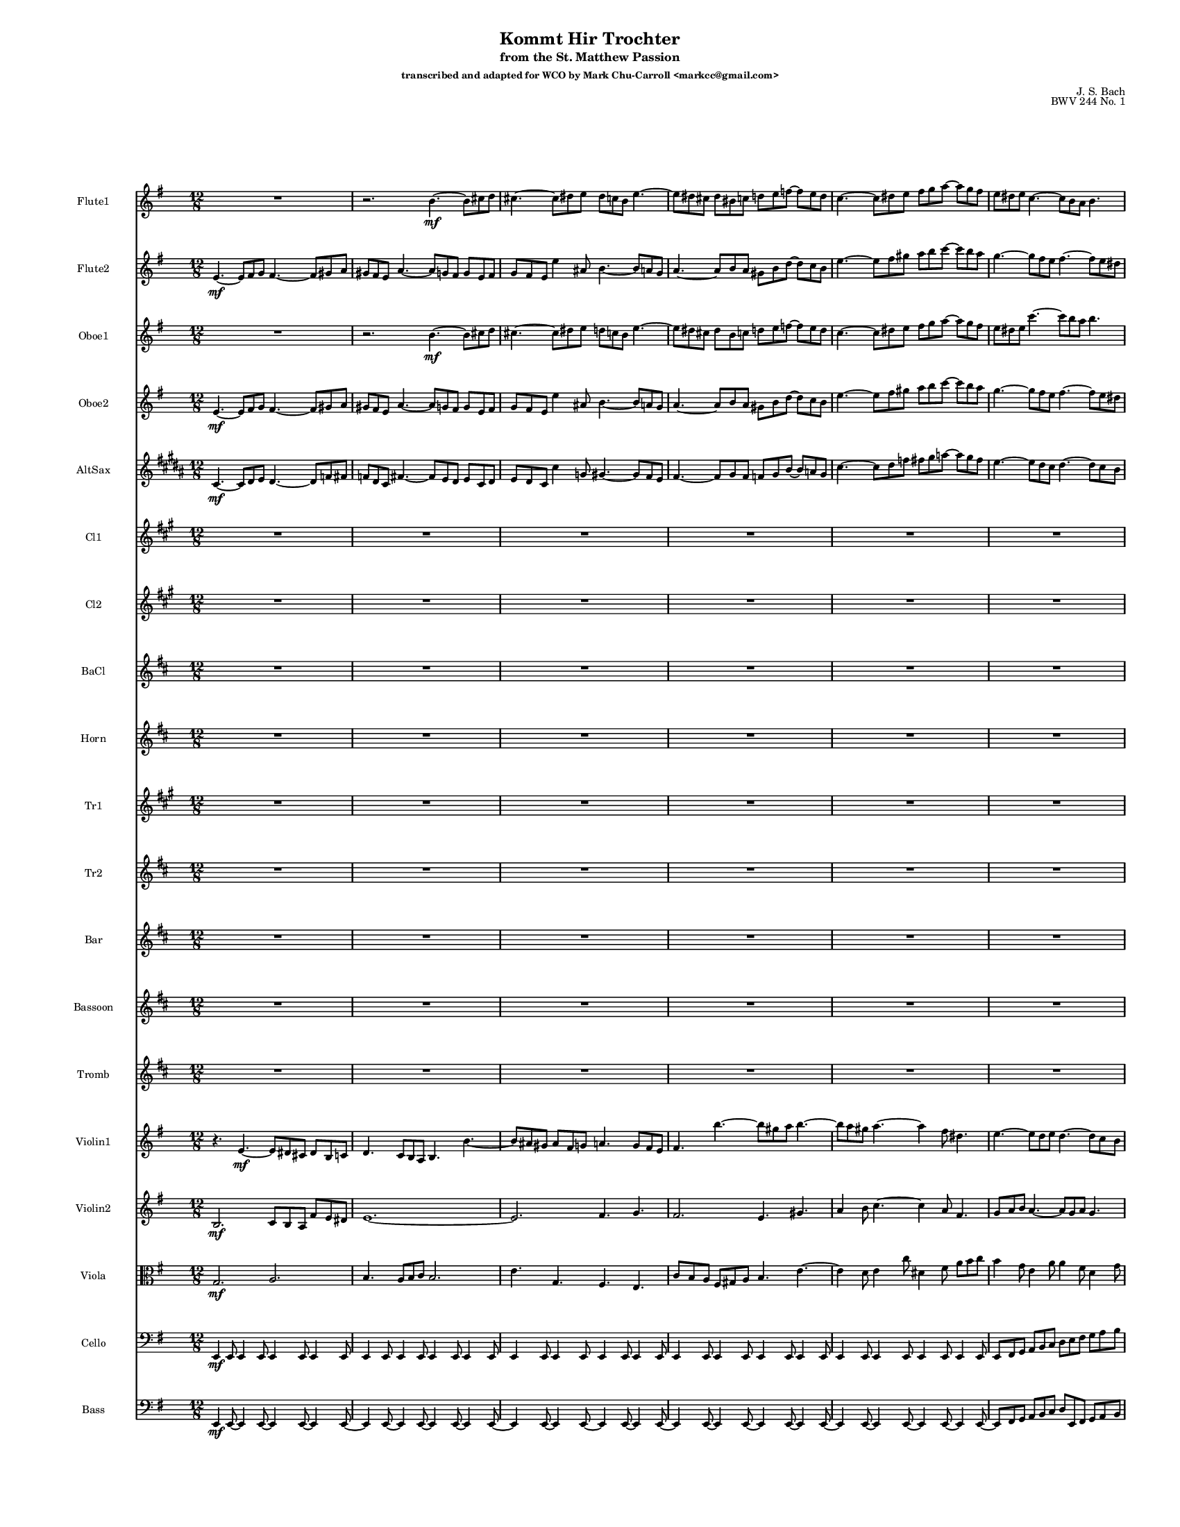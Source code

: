 \version "2.24.1"

\paper {
  #(set-paper-size "letter")  
}
\header {
  title = "Kommt Hir Trochter"
  subtitle = "from the St. Matthew Passion"
  subsubtitle = "transcribed and adapted for WCO by Mark Chu-Carroll <markcc@gmail.com>"
  composer = "J. S. Bach"
  opus = "BWV 244 No. 1"
  tagline = "Based on the wonderful free score by Mike Magatagan on musescore.com"
}
    #(set-global-staff-size 10)

{
  \time 12/8
  <<
    \new Staff \with {
      instrumentName = "Flute1"
    } \relative {
      \key g \major
      R8*12 |
      r2. b'4.~\mf b8 cis8 d8 |
      cis4.~ cis8 dis8 e8 dis8 c8 b8 e4.~|
      e8 dis8 cis8 dis8 bis8 c8 d8 e8 f8~ f8 e8 d8 |
      c4.~ c8 dis8 e8 fis8 g8 a8~ a8 g8 fis8 |
      e8 dis8 e8 c4.~ c8 b8 a8 b4.~ |
    }
    \new Staff \with {
      instrumentName = "Flute2"
    } \relative {
      \key g \major
      e'4.~\mf e8 fis8 g8 fis4.~ fis8 gis8 a8 |
      gis8 fis8 e8 a4.~ a8 g8 fis8 g8 e8 fis8 |
      g8 fis8 e8 e'4 ais,8 b4.~ b8 a8 g8 |

      a4.~ a8 b8 a8 gis8 b8 d8~ d8 c8 b8 |
      e4.~ e8 fis8 gis8 a8 b8 c8~ c8 b8 a8 |
      g4.~ g8 fis8 e8 fis4.~ fis8 e8 dis8 |

    }

    \new Staff \with {
      instrumentName = "Oboe1"
    } \relative {
      \key g \major
      R8*12 |
      r2. b'4.~\mf b8 cis8 d8 |
      cis4.~ cis8 dis8 e8 d8 c8 b8 e4.~ |
      e8 dis8 cis8 dis8 b8 c8 d8 e8 f8~ f8 e8 d8 |
      c4.~ c8 dis8  e8 fis8 g8 a8~ a8 g8 fis8 |
      e8 dis8 e8 c'4.~ c8 b8 a8 b4.~ |
    }
   \new Staff \with {
      instrumentName = "Oboe2"
    } \relative {
      \key g \major
      e'4.~\mf e8 fis8 g8 fis4.~ fis8 gis8 a8 |
      gis8 fis8 e8 a4.~ a8 g8 fis8 g8 e8 fis8 |
      g8 fis8 e8 e'4 ais,8 b4.~ b8 a8 g8 |

      a4.~    a8 b8 a8      gis8 b8 d8~   d8 c8 b8 |
      e4.~    e8 fis8 gis8  a8 b8 c8~     c8 b8 a8 |
      g4.~    g8 fis8 e8    fis4.~        fis8 e8 dis8 |

    }
    \new Staff \with {
      instrumentName = "AltSax"
    } \relative {
      \key b \major
      cis'4.~\mf cis8 dis8 e8 dis4.~ dis8 f8 fis8 |
      f8 dis8 cis8 fis4.~ fis8 e8 dis8 e8 cis8 dis8 |
      e8 dis8 cis8 cis'4 g8 gis4.~ gis8 fis8 e8 |

      fis4.~  fis8 gis8 fis8      f8 gis8 b8~   b8 a8 gis8 |
      cis4.~  cis8 dis8 f8        fis8 gis8 a8~     a8 gis8 fis8 |
      e4.~    e8 dis8 cis8        dis4.~        dis8 cis8 b8 |


    }

    \new Staff \with {
      instrumentName = "Cl1"
    } \relative {
      \key a \major
      R8*12 | R8*12 | R8*12 |
      R8*12 | R8*12 | R8*12 |
    }
    \new Staff \with {
      instrumentName = "Cl2"
    } \relative {
      \key a \major
      R8*12 | R8*12 | R8*12 |
      R8*12 | R8*12 | R8*12 |
    }
    \new Staff \with {
      instrumentName = "BaCl"
    } \relative {
      \key d \major
      R8*12 | R8*12 | R8*12 |
      R8*12 | R8*12 | R8*12 |
    }

    \new Staff \with {
      instrumentName = "Horn"
    } \relative {
      \key d \major
      R8*12 | R8*12 | R8*12 |
      R8*12 | R8*12 | R8*12 |
    }

    \new Staff \with {
      instrumentName = "Tr1"
    } \relative {
      \key a \major
      R8*12 | R8*12 | R8*12 |
      R8*12 | R8*12 | R8*12 |
    }
    \new Staff \with {
      instrumentName = "Tr2"
    } \relative {
      \key d \major
      R8*12 | R8*12 | R8*12 |
      R8*12 | R8*12 | R8*12 |
    }
    \new Staff \with {
      instrumentName = "Bar"
    } \relative {
      \key d \major
      R8*12 | R8*12 | R8*12 |
      R8*12 | R8*12 | R8*12 |
    }
    \new Staff \with {
      instrumentName = "Bassoon"
    } \relative {
      \key d \major
      R8*12 | R8*12 | R8*12 |
      R8*12 | R8*12 | R8*12 |

    }
    \new Staff \with {
      instrumentName = "Tromb"
    } \relative {
      \key d \major
      R8*12 | R8*12 | R8*12 |
      R8*12 | R8*12 | R8*12 |

    }

    \new Staff \with {
      instrumentName = "Violin1"
    } \relative {
      \key g \major
      r4.  e'4.~\mf e8 dis8 cis8 dis8 b8 c8 |
      d4. c8 b8 a8 b4. b'4.~ |
      b8 ais8 gis8 ais8 fis8 g8 a4. g8 fis8 e8 |

      fis4. b'4.~ b8 gis8 a8 b4.~ |
      b8 a8 gis8 a4.~ a4 fis8 dis4. |
      e4.~ e8 d8 e8 d4.~ d8 c8 b8 |
    }
    \new Staff \with {
      instrumentName = "Violin2"
    } \relative {
      \key g \major
      b2.\mf c8 b8 a8 fis'8 e8 dis8 |
      e1.~ |
      e2. fis4. g4. |

     fis2.  e4. gis4. |
     a4 b8 c4.~ c4 a8 fis4. |
     g8 a8 b8 a4.~ a8 g8 a8 g4.~ |

    }
    \new Staff \with {
      instrumentName = "Viola"
    } \relative {
      \key g \major
      \clef alto
      g2.\mf a2. |
      b4. a8 b8 c8 b2. |
      e4. g,4. fis4. e4. |

      c'8 b8 a8  fis8 gis8 a8 b4. e4.~ |
      e4 d8   e4 c'8 dis,4 fis8 a8 b8 c8  |
      b4 g8 e4 a8 a4 fis8 d4 g8 |
    }
    \new Staff \with {
      instrumentName = "Cello"
    } \relative {
      \clef bass
      \key g \major
      e,4\mf e8 e4 e8 e4 e8 e4 e8 |
      e4 e8 e4 e8 e4 e8 e4 e8 |
      e4 e8 e4 e8 e4 e8 e4 e8 |
      e4 e8 e4 e8 e4 e8 e4 e8 |
      e4 e8 e4 e8 e4 e8 e4 e8 |
      e8 fis8 g8   a8 b8 c8  d8 e8 fis8  g8 a8 b8 |
    }
    \new Staff \with {
      instrumentName = "Bass"
    } \relative {
      \clef bass
      \key g \major
      e,4\mf e8~ e4 e8~ e4 e8~ e4 e8~ |
      e4 e8~ e4 e8~ e4 e8~ e4 e8~ |
      e4 e8~ e4 e8~ e4 e8~ e4 e8~ |

      e4 e8~ e4 e8~ e4 e8~ e4 e8~ |
      e4 e8~ e4 e8~ e4 e8~ e4 e8~ |
      e8 fis8 g8   a8 b8 c8  d8 e,8 fis8  g8 a8 b8 |
    }

  >>
}
\pageBreak %{page 3 original %}
{ \time 12/8



 <<
    \new Staff \with {
      instrumentName = "Flute1"
    } \relative {
      \key g \major
      %{ TODO: this first note should be an open tie from the previous section %}
      b''8 a8 g8  fis8 dis8 e8~ e8 g8 fis8 e8 d8 e8~ |
      e8 g8 fis8  e8 dis8 e8 cis'8 e,8 fis8 g8 fis8 e8|
      dis8 fis8 ais8 b4.~ b8 a8 gis8 a8 fis8 g8 |

      a4. g8 fis8 e8 fis4.~ fis8 gis8 a8 |
      gis4.~ gis8 ais8 b8 ais8 g8 fis8 b4.~ |
      b8 ais8 gis8 ais8 fis8 g8 a8 b8 c8~ c8 b8 a8 |
    }
    \new Staff \with {
      instrumentName = "Flute2"
    } \relative {
      \key g \major

    e''8 c8 b8 a8 fis8 g8~ g8 b8 a8 g8 fis8 g8~ |
    g8 e8 fis8 g8 fis8 e8 fis2.~ |
    fis4.~ fis8 e8 fis8 g8 fis8 e8 e'4 ais,8 |

    b4.~ b8 a8 g8 fis4. fis'4.~ |
    fis8 eis8 dis8  eis8 cis8 d8 e4. d8 cis8 b8 |
    cis4. fis4.~ fis8 dis8 e8 fis4.~ |
    }

    \new Staff \with {
      instrumentName = "Oboe1"
    } \relative {
      \key g \major
      %{ TODO: this first note should be an open tie from the previous section %}
      b''8 a8 g8  fis8 dis8 e8~ e8 g8 fis8 e8 d8 e8~ |
      e8 g8 fis8  e8 dis8 e8 cis'8 e,8 fis8 g8 fis8 e8|
      dis8 fis8 ais8 b4.~ b8 a8 gis8 a8 fis8 g8 |

      a4. g8 fis8 e8 fis4.~ fis8 gis8 a8 |
      gis4.~ gis8 ais8 b8 ais8 g8 fis8 b4.~ |
      b8 ais8 gis8 ais8 fis8 g8 a8 b8 c8~ c8 b8 a8 |

    }
   \new Staff \with {
      instrumentName = "Oboe2"
    } \relative {
      \key g \major

    e''8 c8 b8   a8 fis8 g8~     g8 b8 a8 g8 fis8 g8~ |
    g8 e8 fis8 g8 fis8 e8 fis2.~ |
    fis4.~ fis8 e8 fis8 g8 fis8 e8 e'4 ais,8 |

    b4.~     b8 a8 g8    fis4. fis'4.~ |
    fis8 eis8 dis8  eis8 cis8 d8 e4. d8 cis8 b8 |
    cis4. fis4.~ fis8 dis8 e8 fis4.~ |

    }
    \new Staff \with {
      instrumentName = "AltSax"
    } \relative {
      \key e \major

      cis''8 a8 gis8    fis8 dis8 e8~   e8 gis8 fis8 e8 dis8 e8~ |
      e8 cis8 dis8      e8 dis8 cis8   dis2.~ |
      dis4.~ dis8 cis8 dis8 e8 dis8 cis8 cis'4 g,8 |

      gis'4.~ gis8 fis8 e8   dis4. dis'4.~ |
      dis8 d8 c8   d8 ais8 b8   cis4. b8 ais8 gis8 |
      ais4. dis4.~ dis8 c8 cis8 dis4.~ |
    }

    \new Staff \with {
      instrumentName = "Cl1"
    } \relative {
      \key a \major
      R8*12 | R8*12 | R8*12 |
      R8*12 | R8*12 | R8*12 |

    }
    \new Staff \with {
      instrumentName = "Cl2"
    } \relative {
      \key a \major
      R8*12 | R8*12 | R8*12 |
      R8*12 | R8*12 | R8*12 |
    }
    \new Staff \with {
      instrumentName = "BaCl"
    } \relative {
      \key d \major
      R8*12 | R8*12 | R8*12 |
      R8*12 | R8*12 | R8*12 |
    }

    \new Staff \with {
      instrumentName = "Horn"
    } \relative {
      \key d \major
      R8*12 | R8*12 | R8*12 |
      R8*12 | R8*12 | R8*12 |
    }

    \new Staff \with {
      instrumentName = "Tr1"
    } \relative {
      \key a \major
      R8*12 | R8*12 | R8*12 |
      R8*12 | R8*12 | R8*12 |
    }
    \new Staff \with {
      instrumentName = "Tr2"
    } \relative {
      \key d \major
      R8*12 | R8*12 | R8*12 |
      R8*12 | R8*12 | R8*12 |
    }
    \new Staff \with {
      instrumentName = "Bar"
    } \relative {
      \key d \major
      R8*12 | R8*12 | R8*12 |
      R8*12 | R8*12 | R8*12 |
    }
    \new Staff \with {
      instrumentName = "Bassoon"
    } \relative {
      \key d \major
      R8*12 | R8*12 | R8*12 |
      R8*12 | R8*12 | R8*12 |

    }
    \new Staff \with {
      instrumentName = "Tromb"
    } \relative {
      \key d \major
      R8*12 | R8*12 | R8*12 |
      R8*12 | R8*12 | R8*12 |
    }

    \new Staff \with {
      instrumentName = "Violin1"
    } \relative {
      \key g \major
      e''4 e,8 a4 c8 e4 dis8 e4 b8 |
       cis8 e8 dis8   e8 fis8 g8 fis8 e8 d8 cis4. |
       b4.~ b8 cis8 d8 cis4.~ cis8 dis8 e8 |
       dis8 cis8 b8 e4.~ e8 d8 cis8 d8 b8 cis8 |
       d8 cis8 b8 b'4 eis,8 fis4.~ fis8 e8 d8 |
       e4.~ e8 fis8 e8 dis8 fis8 a8~ a8 g8 fis8
    }
    \new Staff \with {
      instrumentName = "Violin2"
    } \relative {
      \key g \major
      %{ TODO: tie from previous page %}
      g'4 e'8 c4 e,8 g4 a8 b4 e,8 |
      cis4. cis'4.~ cis4 b8 ais4. |
      b4. fis'4. e8 d8 cis8~ cis8 b8 ais8 |
      fis'8 e8 dis8 e8 d8 cis8 b2.~ |
      b2. cis4. d4. |
      cis2. b4. dis4. |
    }
    \new Staff \with {
      instrumentName = "Viola"
    } \relative {
      \key g \major
      \clef alto
      g'8 fis8 g8 a4 a,8  b4 fis'8 g4 b8 |
      e,4. cis4. ais8 c8 d8 e8 c8 fis8 |
      fis4. dis4 b8 e2. |
      fis4. e8 fis8 g8 b4 ais,8 b4 fis'8 |
      gis2. fis2.~ |
      fis4. cis4. fis4. g4. |

    }
    \new Staff \with {
      instrumentName = "Cello"
    } \relative {
      \clef bass
      \key g \major
      c'4 c,8 c4 c8 b4 b8 b4 b8 |
      ais4 ais8 ais4 ais8 fis4 fis8 fis4 fis8 |
      b4 b8 b4 b8 b4 b8 b4 b8 |

      b4 b8 b4 b8 b4 b8 b4 b8 |
      b4 b8 b4 b8 b4 b8 b4 b8 |
      b4 b8 b4 b8 b4 b8 b4 b8 |
    }
    \new Staff \with {
      instrumentName = "Bass"
    } \relative {
      \clef bass
      \key g \major
      c4 c8~ c4 c8 b4 b8~ b4 b8 |
      ais4 ais8~ ais4 ais8 fis4~ fis8 fis4 fis8 |
      b4 b8~ b4 b8~ b4 b8~ b4 b8~ |

      b4 b8~ b4 b8~ b4 b8~ b4 b8~ |
      b4 b8~ b4 b8~ b4 b8~ b4 b8~ |
      b4 b8~ b4 b8~ b4 b8~ b4 b8~ |

    }
  >>

}



\pageBreak
%{ original page 5, measure 13 %}
{ \time 12/8
 <<
    \new Staff \with {
      instrumentName = "Flute1"
    } \relative {
      \key g \major
      g''2. gis2. |
      a8 gis8 a8 b8 gis8 a8 b8 gis8 a8 b8 gis8 a8 |
      dis,8 fis8 g8 a8 fis8 g8 a8 fis8 g8 a8 fis8 g8 |

      f8 e8 dis8 e4.~ e8 ais8 b8 dis,4\trill e16 fis16 |
      e2.~ e4. dis4. |
      d4. c4. b2.~ |

    }
    \new Staff \with {
      instrumentName = "Flute2"
    } \relative {
      \key g \major
      %{ carry in tie from previous page %}
      fis''8 e8 dis8 e8 b8 c8 d8 e8 f8~ f8 e8 d8 |
      e8 gis8 a8 b8 g8 a8 b8 g8 a8 b8 g8 a8 |
      dis,8 fis8 g8 a8 fis8 g8 a8 fis8 g8 a8 fis8 g8 |

      c,8 b8 a8  g8 dis'8 e8  g,4 fis8 fis4 e16 fis16 |
      e4. e'2. dis4. |
      d4. c4. b2. |
    }

    \new Staff \with {
      instrumentName = "Oboe1"
    } \relative {
      \key g \major
      g''2. gis2. |
      a8 d,8 e8   eis8 dis8 e8  fis8 dis8 e8    fis8 dis8 e8 |
      b8 dis8 e8 fis8 dis8 e8  fis8 dis8 e8    fis8 a8 g8 |

      f8 e8 dis8 e4.~ e8 ais8 b8 dis,4\trill e16 fis16 |
      e4. b4. a2. |
      b4. a4. dis4. e4.~ |
    }
   \new Staff \with {
      instrumentName = "Oboe2"
    } \relative {
      \key g \major
    %{ TODO: tie in from previous page %}
    fis''8 e8 dis8   e8 b8 c8   d8 e8 f8~   f8 e8 d8 |
    e8 b8 c8         d8 b8 c8   d8 b8 c8    d8 b8 c8 |
    fis,8 a8 b8      b8 a8 b8   b8 a8 b8    dis,8 fis8 b8 |

    c8 b8 a8  g8 dis'8 e8  g,4 fis8 fis4 e16 fis16 |
    e4. g4. fis2. |
    e2. fis4. g4.~ |
    }
    \new Staff \with {
      instrumentName = "AltSax"
    } \relative {
      \key b \major
      dis''8 cis8 c8   cis8 gis8 a8   b8 cis8 d8~ d8 cis8 b8 |
      cis,8 gis8 a8     b8 gis8 a8     gis8 ais8 b8~  b8 ais8 gis8 |
      d'8 f,8 gis8     gis8 f8 gis8    gis8 f8 gis8 c8 dis8 fis8 |

      a8 gis8 fis8   e8 c8 cis8   e4 dis8 dis4    cis16 dis16 |
      cis4. e4. dis2. |
      cis2. dis4. e4.~ |
    }

    \new Staff \with {
      instrumentName = "Cl1"
    } \relative {
      \key a \major
      R8*12 | R8*12 | R8*12 |

      R8*12 |
      fis'8\mf  a8 cis8 fis4.~ fis8 eis8 dis8 eis8 cis8 d8 |
      e4 e8   d8 cis8 b8   eis8 cis8 eis8   fis4 gis8 |
    }
    \new Staff \with {
      instrumentName = "Cl2"
    } \relative {
      \key a \major
      R8*12 | R8*12 | R8*12 |

      R8*12 |
      r4. a'4\mf r2 b4  r8 |
      r2. cis,8 eis8 gis8 cis4.~ |
    }
    \new Staff \with {
      instrumentName = "BaCl"
    } \relative {
      \key d \major
      R8*12 | R8*12 | R8*12 |

      R8*12 |
      r4. a4\mf r2 b4  r8 |
      r2. cis8 f,8 gis8 cis4.~ |

    }

    \new Staff \with {
      instrumentName = "Horn"
    } \relative {
      \key d \major
      R8*12 | R8*12 | R8*12 |

      R8*12 |
      r4. fis'4 r2 cis4 r8 |
      r2. fis4.~ fis8 gis8 a8 |
    }

    \new Staff \with {
      instrumentName = "Tr1"
    } \relative {
      \key a \major
      R8*12 | R8*12 | R8*12 |
      R8*12 | R8*12 | R8*12 |
    }
    \new Staff \with {
      instrumentName = "Tr2"
    } \relative {
      \key d \major
      R8*12 | R8*12 | R8*12 |
      R8*12 | R8*12 | R8*12 |
    }
    \new Staff \with {
      instrumentName = "Bar"
    } \relative {
      \key d \major
      R8*12 | R8*12 | R8*12 |
      R8*12 | R8*12 | R8*12 |
    }
    \new Staff \with {
      instrumentName = "Bassoon"
    } \relative {
      \key d \major
      \clef bass
      R8*12 | R8*12 | R8*12 |

      R8*12 |
      e4.~ e8 fis8 g8  fis4 fis8 fis8 gis8 a8 |
      gis8 fis8 e8 a4.~ a8 g8 fis8 g4 fis8 |

    }
    \new Staff \with {
      instrumentName = "Tromb"
    } \relative {
      \key d \major
      R8*12 | R8*12 | R8*12 |
      R8*12 | R8*12 | R8*12 |
    }

    \new Staff \with {
      instrumentName = "Violin1"
    } \relative {
      \key g \major
      g''8 g,8 fis8 g8 b8 a8 b8 c8 d8~ d8 c8 b8 |
      a4 a,8 a4 a8 a4 a8 a4 a8 |
      a8 a'8 g8 fis8 c'8 b8 fis8 c'8 b8 b8 dis8 e8|

      a,8 g8 fis8 e8 fis8 g8 b,4 dis8 fis8 g8 a8 |
      g4 b8 e4.~ e8 dis8 cis8 dis8 b8 c8 |
      d4. c8 b8 a8 dis8 b8 dis8 e4 fis8 |
    }
    \new Staff \with {
      instrumentName = "Violin2"
    } \relative {
      \key g \major
      b'2. eis4 d8 b4 d,8 |
      c4 a8 a4 a8 a4 a8 a4 a8 |
      b8 fis'8 e8   b8 a'8 g8 b,8 a'8 g8 b,4 b8 |

      c8 e8 fis8 g8 fis8 e8 e4 fis8 a8 g8 fis8 |
      g4.~ g8 fis8 e8 a4.~ a8 gis8 fis8 |
      b8 a8 b8 c8 d8 d8 b4 fis8 b4.~ |
    }
    \new Staff \with {
      instrumentName = "Viola"
    } \relative {
      \key g \major
      \clef alto
      e'2. b2. |
      e4 a,8 a4 a8 a4 a8 a4 a8 |
      b4 b8 b4 b8 b4 b8 b4 g8 |

      a8 b8 c8 cis4 cis8 b4 b8 b4 b8 |
      b4.~ b8 a8 b8 fis'4.~ fis8 e8 dis8 |
      e4.~ e8 fis8 g8 fis4 b,8 b8 cis8 d8 |
    }
    \new Staff \with {
      instrumentName = "Cello"
    } \relative {
      \clef bass
      \key g \major

      b,4 b8 b4 b8 b4 b8 b4 b8 |
      c4 r2 fis,4 r2 |
      b4 r2 e,4 r2 |

      a4 a8 ais4 ais8 b4 b8 b4 b8 |
      e,4 e8 e4 e8 fis4 fis8 fis4 fis8 |
      gis4 gis8 a4 a8 a4 a8 g4 fis8 |
    }
    \new Staff \with {
      instrumentName = "Bass"
    } \relative {
      \clef bass
      \key g \major
      %{ TODO: carry in slur from previous page %}
      b,4 b8~ b4 b8~ b4 b8~ b4 b8 |
      c4. r4. fis,4. r4. |
      b4. r4. e,4. r4. |

      a4. ais4. b4. b4. |
      e,4. e4. fis4. fis4. |
      gis4. a4. a4. g4 fis8 |

    }

  >>
}
